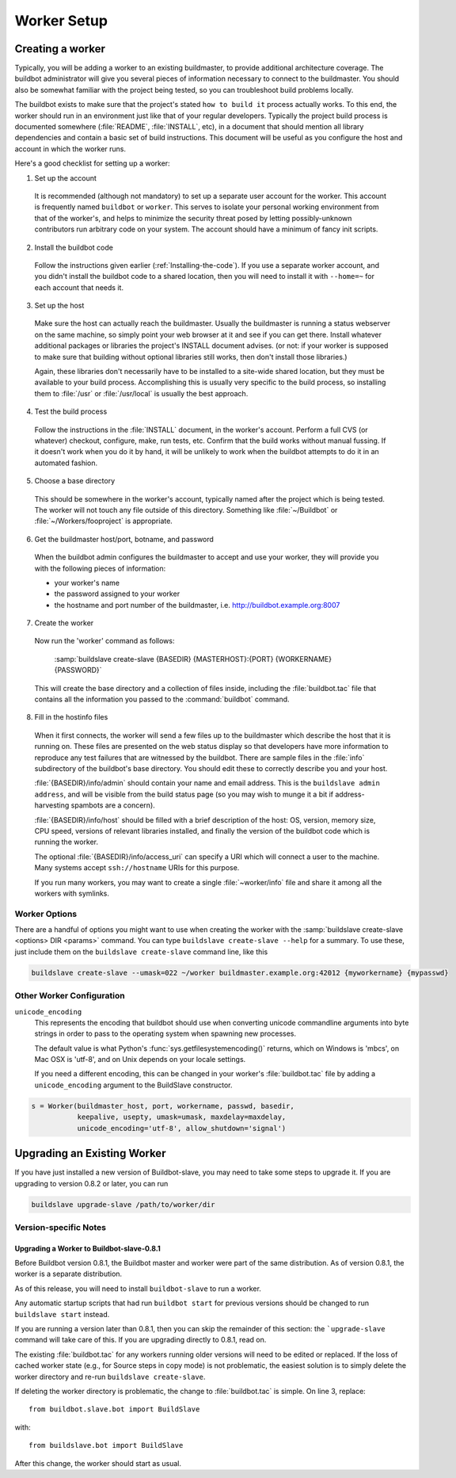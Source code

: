 Worker Setup
============

.. _Creating-a-worker:

Creating a worker
-----------------

Typically, you will be adding a worker to an existing buildmaster, to provide additional architecture coverage.
The buildbot administrator will give you several pieces of information necessary to connect to the buildmaster.
You should also be somewhat familiar with the project being tested, so you can troubleshoot build problems locally.

The buildbot exists to make sure that the project's stated ``how to build it`` process actually works.
To this end, the worker should run in an environment just like that of your regular developers.
Typically the project build process is documented somewhere (:file:`README`, :file:`INSTALL`, etc), in a document that should mention all library dependencies and contain a basic set of build instructions.
This document will be useful as you configure the host and account in which the worker runs.

Here's a good checklist for setting up a worker:

1. Set up the account

  It is recommended (although not mandatory) to set up a separate user account for the worker.
  This account is frequently named ``buildbot`` or ``worker``.
  This serves to isolate your personal working environment from that of the worker's, and helps to minimize the security threat posed by letting possibly-unknown contributors run arbitrary code on your system.
  The account should have a minimum of fancy init scripts.

2. Install the buildbot code

  Follow the instructions given earlier (:ref:`Installing-the-code`).
  If you use a separate worker account, and you didn't install the buildbot code to a shared location, then you will need to install it with ``--home=~`` for each account that needs it.

3. Set up the host

  Make sure the host can actually reach the buildmaster.
  Usually the buildmaster is running a status webserver on the same machine, so simply point your web browser at it and see if you can get there.
  Install whatever additional packages or libraries the project's INSTALL document advises.
  (or not: if your worker is supposed to make sure that building without optional libraries still works, then don't install those libraries.)

  Again, these libraries don't necessarily have to be installed to a site-wide shared location, but they must be available to your build process.
  Accomplishing this is usually very specific to the build process, so installing them to :file:`/usr` or :file:`/usr/local` is usually the best approach.

4. Test the build process

  Follow the instructions in the :file:`INSTALL` document, in the worker's account.
  Perform a full CVS (or whatever) checkout, configure, make, run tests, etc.
  Confirm that the build works without manual fussing.
  If it doesn't work when you do it by hand, it will be unlikely to work when the buildbot attempts to do it in an automated fashion.

5. Choose a base directory

  This should be somewhere in the worker's account, typically named after the project which is being tested.
  The worker will not touch any file outside of this directory.
  Something like :file:`~/Buildbot` or :file:`~/Workers/fooproject` is appropriate.

6. Get the buildmaster host/port, botname, and password

  When the buildbot admin configures the buildmaster to accept and use your worker, they will provide you with the following pieces of information:

  * your worker's name
  * the password assigned to your worker
  * the hostname and port number of the buildmaster, i.e. `<http://buildbot.example.org:8007>`__

7. Create the worker

  Now run the 'worker' command as follows:

      :samp:`buildslave create-slave {BASEDIR} {MASTERHOST}:{PORT} {WORKERNAME} {PASSWORD}`

  This will create the base directory and a collection of files inside, including the :file:`buildbot.tac` file that contains all the information you passed to the :command:`buildbot` command.

8. Fill in the hostinfo files

  When it first connects, the worker will send a few files up to the buildmaster which describe the host that it is running on.
  These files are presented on the web status display so that developers have more information to reproduce any test failures that are witnessed by the buildbot.
  There are sample files in the :file:`info` subdirectory of the buildbot's base directory.
  You should edit these to correctly describe you and your host.

  :file:`{BASEDIR}/info/admin` should contain your name and email address.
  This is the ``buildslave admin address``, and will be visible from the build status page (so you may wish to munge it a bit if address-harvesting spambots are a concern).

  :file:`{BASEDIR}/info/host` should be filled with a brief description of the host: OS, version, memory size, CPU speed, versions of relevant libraries installed, and finally the version of the buildbot code which is running the worker.

  The optional :file:`{BASEDIR}/info/access_uri` can specify a URI which will connect a user to the machine.
  Many systems accept ``ssh://hostname`` URIs for this purpose.

  If you run many workers, you may want to create a single :file:`~worker/info` file and share it among all the workers with symlinks.

.. _Worker-Options:

Worker Options
~~~~~~~~~~~~~~

There are a handful of options you might want to use when creating the worker with the :samp:`buildslave create-slave <options> DIR <params>` command.
You can type ``buildslave create-slave --help`` for a summary.
To use these, just include them on the ``buildslave create-slave`` command line, like this

.. code-block:: bash

    buildslave create-slave --umask=022 ~/worker buildmaster.example.org:42012 {myworkername} {mypasswd}

.. program:: buildslave create-slave

.. option:: --no-logrotate

    This disables internal worker log management mechanism.
    With this option worker does not override the default logfile name and its behaviour giving a possibility to control those with command-line options of twistd daemon.

.. option:: --usepty

    This is a boolean flag that tells the worker whether to launch child processes in a PTY or with regular pipes (the default) when the master does not specify.
    This option is deprecated, as this particular parameter is better specified on the master.

.. option:: --umask

    This is a string (generally an octal representation of an integer) which will cause the worker process' ``umask`` value to be set shortly after initialization.
    The ``twistd`` daemonization utility forces the umask to 077 at startup (which means that all files created by the worker or its child processes will be unreadable by any user other than the worker account).
    If you want build products to be readable by other accounts, you can add ``--umask=022`` to tell the worker to fix the umask after twistd clobbers it.
    If you want build products to be *writable* by other accounts too, use ``--umask=000``, but this is likely to be a security problem.

.. option:: --keepalive

    This is a number that indicates how frequently ``keepalive`` messages should be sent from the worker to the buildmaster, expressed in seconds.
    The default (600) causes a message to be sent to the buildmaster at least once every 10 minutes.
    To set this to a lower value, use e.g. ``--keepalive=120``.

    If the worker is behind a NAT box or stateful firewall, these messages may help to keep the connection alive: some NAT boxes tend to forget about a connection if it has not been used in a while.
    When this happens, the buildmaster will think that the worker has disappeared, and builds will time out.
    Meanwhile the worker will not realize than anything is wrong.

.. option:: --maxdelay

    This is a number that indicates the maximum amount of time the worker will wait between connection attempts, expressed in seconds.
    The default (300) causes the worker to wait at most 5 minutes before trying to connect to the buildmaster again.

.. option:: --log-size

    This is the size in bytes when to rotate the Twisted log files.

.. option:: --log-count

    This is the number of log rotations to keep around.
    You can either specify a number or ``None`` to keep all :file:`twistd.log` files around.
    The default is 10.

.. option:: --allow-shutdown

    Can also be passed directly to the BuildSlave constructor in :file:`buildbot.tac`.
    If set, it allows the worker to initiate a graceful shutdown, meaning that it will ask the master to shut down the worker when the current build, if any, is complete.

    Setting allow_shutdown to ``file`` will cause the worker to watch :file:`shutdown.stamp` in basedir for updates to its mtime.
    When the mtime changes, the worker will request a graceful shutdown from the master.
    The file does not need to exist prior to starting the worker.

    Setting allow_shutdown to ``signal`` will set up a SIGHUP handler to start a graceful shutdown.
    When the signal is received, the worker will request a graceful shutdown from the master.

    The default value is ``None``, in which case this feature will be disabled.

    Both master and worker must be at least version 0.8.3 for this feature to work.

.. _Other-Worker-Configuration:

Other Worker Configuration
~~~~~~~~~~~~~~~~~~~~~~~~~~

``unicode_encoding``
    This represents the encoding that buildbot should use when converting unicode commandline arguments into byte strings in order to pass to the operating system when spawning new processes.

    The default value is what Python's :func:`sys.getfilesystemencoding()` returns, which on Windows is 'mbcs', on Mac OSX is 'utf-8', and on Unix depends on your locale settings.

    If you need a different encoding, this can be changed in your worker's :file:`buildbot.tac` file by adding a ``unicode_encoding`` argument to the BuildSlave constructor.

.. code-block:: python

    s = Worker(buildmaster_host, port, workername, passwd, basedir,
               keepalive, usepty, umask=umask, maxdelay=maxdelay,
               unicode_encoding='utf-8', allow_shutdown='signal')

.. _Upgrading-an-Existing-Worker:

Upgrading an Existing Worker
----------------------------

If you have just installed a new version of Buildbot-slave, you may need to take some steps to upgrade it.
If you are upgrading to version 0.8.2 or later, you can run

.. code-block:: bash

    buildslave upgrade-slave /path/to/worker/dir

.. _Worker-Version-specific-Notes:

Version-specific Notes
~~~~~~~~~~~~~~~~~~~~~~

Upgrading a Worker to Buildbot-slave-0.8.1
''''''''''''''''''''''''''''''''''''''''''

Before Buildbot version 0.8.1, the Buildbot master and worker were part of the same distribution.
As of version 0.8.1, the worker is a separate distribution.

As of this release, you will need to install ``buildbot-slave`` to run a worker.

Any automatic startup scripts that had run ``buildbot start`` for previous versions should be changed to run ``buildslave start`` instead.

If you are running a version later than 0.8.1, then you can skip the remainder of this section: the ```upgrade-slave`` command will take care of this.
If you are upgrading directly to 0.8.1, read on.

The existing :file:`buildbot.tac` for any workers running older versions will need to be edited or replaced.
If the loss of cached worker state (e.g., for Source steps in copy mode) is not problematic, the easiest solution is to simply delete the worker directory and re-run ``buildslave create-slave``.

If deleting the worker directory is problematic, the change to :file:`buildbot.tac` is simple.
On line 3, replace::

    from buildbot.slave.bot import BuildSlave

with::

    from buildslave.bot import BuildSlave

After this change, the worker should start as usual.


